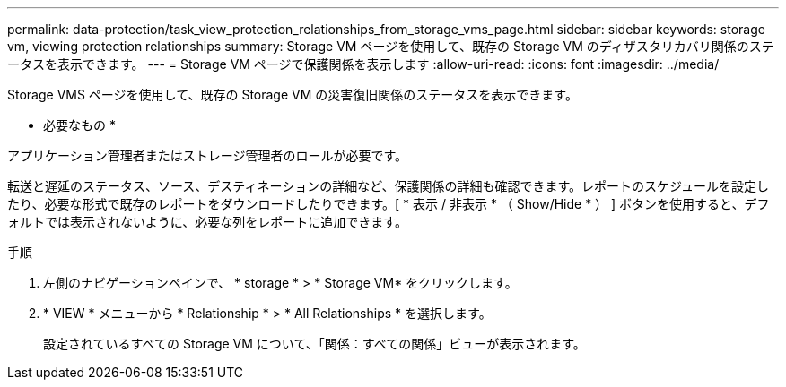 ---
permalink: data-protection/task_view_protection_relationships_from_storage_vms_page.html 
sidebar: sidebar 
keywords: storage vm, viewing protection relationships 
summary: Storage VM ページを使用して、既存の Storage VM のディザスタリカバリ関係のステータスを表示できます。 
---
= Storage VM ページで保護関係を表示します
:allow-uri-read: 
:icons: font
:imagesdir: ../media/


[role="lead"]
Storage VMS ページを使用して、既存の Storage VM の災害復旧関係のステータスを表示できます。

* 必要なもの *

アプリケーション管理者またはストレージ管理者のロールが必要です。

転送と遅延のステータス、ソース、デスティネーションの詳細など、保護関係の詳細も確認できます。レポートのスケジュールを設定したり、必要な形式で既存のレポートをダウンロードしたりできます。[ * 表示 / 非表示 * （ Show/Hide * ） ] ボタンを使用すると、デフォルトでは表示されないように、必要な列をレポートに追加できます。

.手順
. 左側のナビゲーションペインで、 * storage * > * Storage VM* をクリックします。
. * VIEW * メニューから * Relationship * > * All Relationships * を選択します。
+
設定されているすべての Storage VM について、「関係：すべての関係」ビューが表示されます。


